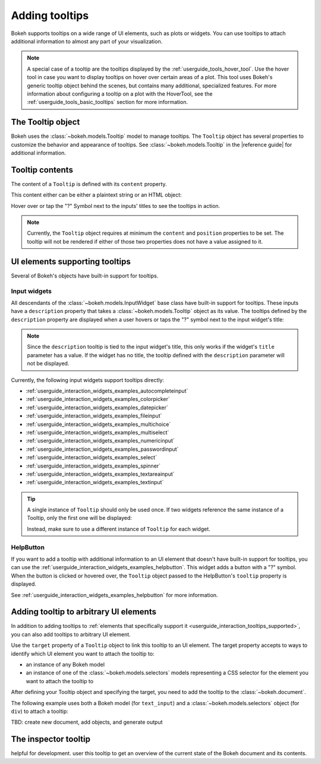 .. _userguide_interaction_tooltips:

Adding tooltips
===============

Bokeh supports tooltips on a wide range of UI elements, such as plots or
widgets. You can use tooltips to attach additional information to almost any
part of your visualization.

.. note::
    A special case of a tooltip are the tooltips displayed by the
    :ref:`userguide_tools_hover_tool`. Use the hover tool in case you want to
    display tooltips on hover over certain areas of a plot. This tool uses
    Bokeh's generic tooltip object behind the scenes, but contains many
    additional, specialized features. For more information about configuring a
    tooltip on a plot with the HoverTool, see the
    :ref:`userguide_tools_basic_tooltips` section for more information.

The Tooltip object
------------------

Bokeh uses the :class:`~bokeh.models.Tooltip` model to manage tooltips. The
``Tooltip`` object has several properties to customize the behavior and
appearance of tooltips. See :class:`~bokeh.models.Tooltip` in the
|reference guide| for additional information.

Tooltip contents
----------------

The content of a ``Tooltip`` is defined with its ``content`` property.

This content either can be either a plaintext string or an HTML object:

.. bokeh-plot::
    :source-position: above

    from bokeh.models import Tooltip, TextInput
    from bokeh.models.dom import HTML
    from bokeh.layouts import column
    from bokeh.io import show

    plaintext_tooltip = Tooltip(content="plain text tooltip", position="right")
    html_tooltip = Tooltip(content=HTML("<b>HTML</b> tooltip"), position="right")

    input_with_plaintext_tooltip = TextInput(value="default", title="Label:", description=plaintext_tooltip)
    input_with_html_tooltip = TextInput(value="default", title="Label2:", description=html_tooltip)

    show(column(input_with_plaintext_tooltip, input_with_html_tooltip))

Hover over or tap the "?" Symbol next to the inputs' titles to see the
tooltips in action.

.. note::
    Currently, the ``Tooltip`` object requires at minimum the ``content`` and
    ``position`` properties to be set. The tooltip will not be rendered if
    either of those two properties does not have a value assigned to it.

.. _userguide_interaction_tooltips_supported:

UI elements supporting tooltips
-------------------------------

Several of Bokeh's objects have built-in support for tooltips.

Input widgets
~~~~~~~~~~~~~

All descendants of the :class:`~bokeh.models.InputWidget` base class have
built-in support for tooltips. These inputs have a ``description`` property
that takes a :class:`~bokeh.models.Tooltip` object as its value. The tooltips
defined by the ``description`` property are displayed when a user hovers or
taps the "?" symbol next to the input widget's title:

.. bokeh-plot::
    :source-position: above

    from bokeh.io import show
    from bokeh.models import MultiChoice, Tooltip

    OPTIONS = ["foo", "bar", "baz", "quux"]

    tooltip = Tooltip(content="Choose any number of the predefined items", position="right")

    multi_choice = MultiChoice(value=OPTIONS[:2], options=OPTIONS, title="Choose values:", description=tooltip)

    show(multi_choice)

.. note::
    Since the ``description`` tooltip is tied to the input widget's title, this only
    works if the widget's ``title`` parameter has a value. If the widget has no
    title, the tooltip defined with the ``description`` parameter will not be
    displayed.

Currently, the following input widgets support tooltips directly:

* :ref:`userguide_interaction_widgets_examples_autocompleteinput`
* :ref:`userguide_interaction_widgets_examples_colorpicker`
* :ref:`userguide_interaction_widgets_examples_datepicker`
* :ref:`userguide_interaction_widgets_examples_fileinput`
* :ref:`userguide_interaction_widgets_examples_multichoice`
* :ref:`userguide_interaction_widgets_examples_multiselect`
* :ref:`userguide_interaction_widgets_examples_numericinput`
* :ref:`userguide_interaction_widgets_examples_passwordinput`
* :ref:`userguide_interaction_widgets_examples_select`
* :ref:`userguide_interaction_widgets_examples_spinner`
* :ref:`userguide_interaction_widgets_examples_textareainput`
* :ref:`userguide_interaction_widgets_examples_textinput`

.. tip::
    A single instance of ``Tooltip`` should only be used once. If two widgets
    reference the same instance of a Tooltip, only the first one will be
    displayed:

    .. bokeh-plot::
        :source-position: above

        from bokeh.models import Tooltip, AutocompleteInput, ColorPicker
        from bokeh.layouts import column
        from bokeh.io import show

        tooltip=Tooltip(content="Enter a value", position="right")
        input_widgets = [
            AutocompleteInput(value="AutocompleteInput", title="Choose value:", description=tooltip),  # tooltip displayed here
            ColorPicker(color="red", title="Choose color:", description=tooltip),  # no tooltip displayed here
        ]
        show(column(input_widgets))

    Instead, make sure to use a different instance of ``Tooltip`` for each
    widget.

HelpButton
~~~~~~~~~~

If you want to add a tooltip with additional information to an UI element that
doesn't have built-in support for tooltips, you can use the
:ref:`userguide_interaction_widgets_examples_helpbutton`. This widget adds a
button with a "?" symbol. When the button is clicked or hovered over, the
``Tooltip`` object passed to the HelpButton's ``tooltip`` property is displayed.

.. bokeh-plot::
    :source-position: above

    from bokeh.models import HelpButton, RadioButtonGroup, Tooltip
    from bokeh.io import show
    from bokeh.layouts import row

    LABELS = ["Option 1", "Option 2", "Option 3"]

    radio_button_group = RadioButtonGroup(labels=LABELS, active=0)
    tooltip = Tooltip(content=f"Select one of the following options: {', '.join(LABELS)}", position="right")
    help_button = HelpButton(tooltip=tooltip)

    show(row(radio_button_group, help_button))

See :ref:`userguide_interaction_widgets_examples_helpbutton` for more
information.

Adding tooltip to arbitrary UI elements
---------------------------------------

In addition to adding tooltips to :ref:`elements that specifically support it
<userguide_interaction_tooltips_supported>`, you can also add tooltips to
arbitrary UI element.

Use the ``target`` property of a ``Tooltip`` object to link this tooltip to an
UI element. The target property accepts to ways to identify which UI element
you want to attach the tooltip to:

* an instance of any Bokeh model
* an instance of one of the :class:`~bokeh.models.selectors` models representing
  a CSS selector for the element you want to attach the tooltip to

After defining your Tooltip object and specifying the target, you need to add
the tooltip to the :class:`~bokeh.document`.

The following example uses both a Bokeh model (for ``text_input``) and a
:class:`~bokeh.models.selectors` object (for ``div``) to attach a tooltip:

TBD: create new document, add objects, and generate output

The inspector tooltip
---------------------

helpful for development.
user this tooltip to get an overview of the current state of the Bokeh document
and its contents.
